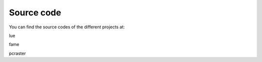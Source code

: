 

Source code
===========


You can find the source codes of the different projects at:


lue

fame

pcraster
